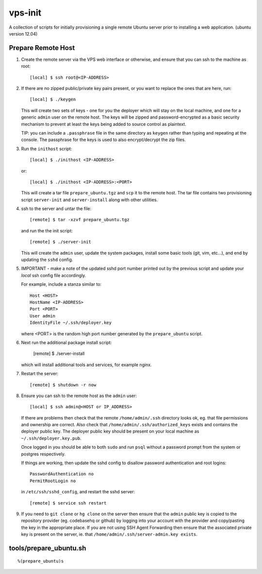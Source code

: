 
vps-init
========

A collection of scripts for initially provisioning a single remote Ubuntu
server prior to installing a web application. (ubuntu version 12.04)

Prepare Remote Host
-------------------

1. Create the remote server via the VPS web interface or otherwise, and ensure
   that you can ssh to the machine as root::

       [local] $ ssh root@<IP-ADDRESS>

2. If there are no zipped public/private key pairs present, or you want to
   replace the ones that are here, run::

       [local] $ ./keygen

   This will create two sets of keys - one for you the deployer which will stay
   on the local machine, and one for a generic ``admin`` user on the remote host.
   The keys will be zipped and password-encrypted as a basic security mechanism
   to prevent at least the keys being added to source control as plaintext.

   TIP: you can include a ``.passphrase`` file in the same directory as
   ``keygen`` rather than typing and repeating at the console. The passphrase
   for the keys is used to also encrypt/decrypt the zip files.

3. Run the ``inithost`` script::

       [local] $ ./inithost <IP-ADDRESS>

   or::

       [local] $ ./inithost <IP-ADDRESS>:<PORT>

   This will create a tar file ``prepare_ubuntu.tgz`` and ``scp`` it to the remote host.
   The tar file contains two provisioning script ``server-init``  and ``server-install``
   along with other utilities.
   
4. ssh to the server and untar the file::

       [remote] $ tar -xzvf prepare_ubuntu.tgz

   and run the the init script::

       [remote] $ ./server-init

   This will create the ``admin`` user, update the system packages, install some basic
   tools (git, vim, etc...), and end by updating the ``sshd`` config.
   
5. IMPORTANT - make a note of the updated sshd port number printed out by the previous
   script and update your *local* ssh config file accordingly.
   
   For example, include a stanza similar to::

        Host <HOST>
        HostName <IP-ADDRESS>
        Port <PORT>
        User admin
        IdentityFile ~/.ssh/deployer.key

   where <PORT> is the random high port number generated by the ``prepare_ubuntu`` script.

6. Next run the additional package install script:

       [remote] $ ./server-install

   which will install additional tools and services, for example nginx.

7. Restart the server::

       [remote] $ shutdown -r now

8. Ensure you can ssh to the remote host as the ``admin`` user::

       [local] $ ssh admin@<HOST or IP_ADDRESS>

   If there are problems then check that the remote ``/home/admin/.ssh`` directory
   looks ok, eg. that file permissions and ownership are correct. Also check that
   ``/home/admin/.ssh/authorized_keys`` exists and contains the deployer public
   key. The deployer public key should be present on your local machine as
   ``~/.ssh/deployer.key.pub``.

   Once logged in you should be able to both ``sudo`` and run ``psql`` without a
   password prompt from the system or postgres respectively.

   If things are working, then update the sshd config to disallow password
   authentication and root logins::

       PasswordAuthentication no
       PermitRootLogin no

   in ``/etc/ssh/sshd_config``, and restart the sshd server::

       [remote] $ service ssh restart

9. If you need to ``git clone`` or ``hg clone`` on the server then ensure that the
   ``admin`` public key is copied to the repository provider (eg. codebasehq or
   github) by logging into your account with the provider and copy/pasting the key
   in the appropriate place. If you are not using SSH Agent Forwarding then
   ensure that the associated private key is present on the server,
   ie. that ``/home/admin/.ssh/server-admin.key exists``.


tools/prepare_ubuntu.sh
-----------------------

::

%(prepare_ubuntu)s

